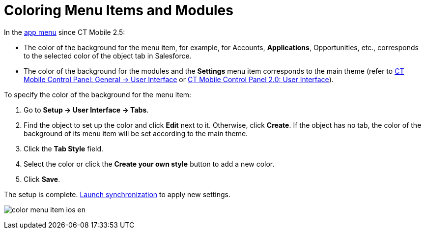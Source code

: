 = Coloring Menu Items and Modules

In the xref:app-menu[app menu] since CT Mobile 2.5:

* The color of the background for the menu item, for example, for
[.object]#Accounts#, *Applications*,
[.object]#Opportunities#, etc., corresponds to the selected
color of the object tab in Salesforce.
* The color of the background for the modules and the *Settings* menu
item corresponds to the main theme (refer to
xref:ct-mobile-control-panel-general#h2__1037766202[CT Mobile
Control Panel: General → User Interface] or
xref:ct-mobile-control-panel-user-interface-new[CT Mobile Control
Panel 2.0: User Interface]).



To specify the color of the background for the menu item:

. Go to *Setup → User Interface → Tabs*.
. Find the object to set up the color and click *Edit* next to it.
Otherwise, click *Create*.
If the object has no tab, the color of the background of its menu item
will be set according to the main theme.
. Click the *Tab Style* field.
. Select the color or click the *Create your own style* button to add a
new color.
. Click *Save*.

The setup is complete. xref:synchronization-launch[Launch
synchronization] to apply new settings.

image:color_menu_item_ios_en.png[]
